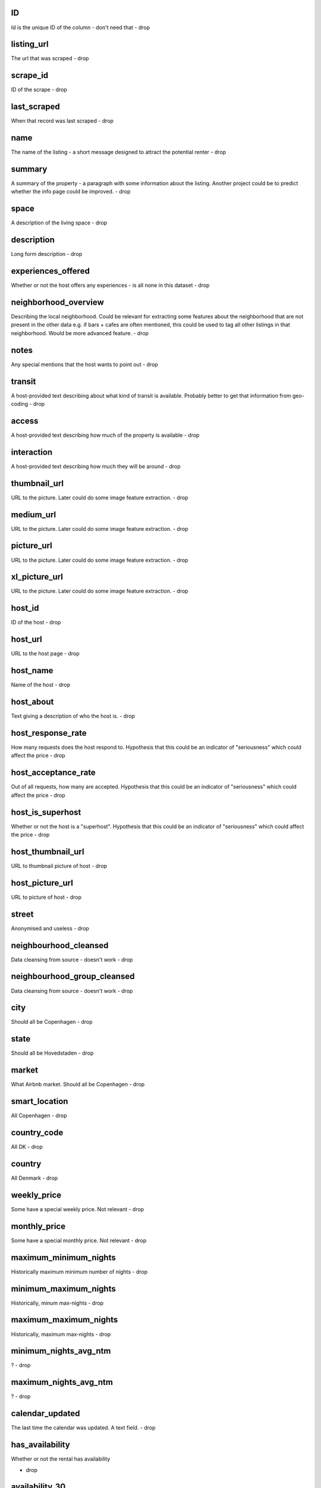 ID
==
Id is the unique ID of the column - don't need that
- drop

listing_url
===========
The url that was scraped
- drop

scrape_id
=========
ID of the scrape
- drop

last_scraped
============
When that record was last scraped
- drop

name
====
The name of the listing - a short message designed to attract the potential renter
- drop

summary
=======
A summary of the property - a paragraph with some information about the listing. Another project could be to predict whether the info page could be improved.
- drop

space
=====
A description of the living space
- drop

description
===========
Long form description
- drop

experiences_offered
===================
Whether or not the host offers any experiences - is all none in this dataset
- drop

neighborhood_overview
=====================
Describing the local neighborhood. Could be relevant for extracting some features about the neighborhood that are not present in the other data e.g. if bars + cafes are often mentioned, this could be used to tag all other listings in that neighborhood. Would be more advanced feature.
- drop

notes
=====
Any special mentions that the host wants to point out
- drop

transit
=======
A host-provided text describing about what kind of transit is available. Probably better to get that information from geo-coding
- drop

access
======
A host-provided text describing how much of the property is available
- drop

interaction
===========
A host-provided text describing how much they will be around
- drop

thumbnail_url
=============
URL to the picture. Later could do some image feature extraction.
- drop

medium_url
==========
URL to the picture. Later could do some image feature extraction.
- drop

picture_url
===========
URL to the picture. Later could do some image feature extraction.
- drop

xl_picture_url
==============
URL to the picture. Later could do some image feature extraction.
- drop


host_id
=======
ID of the host
- drop

host_url
========
URL to the host page
- drop

host_name
=========
Name of the host
- drop

host_about
==========
Text giving a description of who the host is.
- drop

host_response_rate
==================
How many requests does the host respond to. Hypothesis that this could be an indicator of "seriousness" which could affect the price
- drop

host_acceptance_rate
====================
Out of all requests, how many are accepted. Hypothesis that this could be an indicator of "seriousness" which could affect the price
- drop

host_is_superhost
=================
Whether or not the host is a "superhost". Hypothesis that this could be an indicator of "seriousness" which could affect the price
- drop

host_thumbnail_url
==================
URL to thumbnail picture of host
- drop

host_picture_url
================
URL to picture of host
- drop

street
======
Anonymised and useless
- drop

neighbourhood_cleansed
======================
Data cleansing from source - doesn't work
- drop

neighbourhood_group_cleansed
============================
Data cleansing from source - doesn't work
- drop

city
====
Should all be Copenhagen
- drop

state
=====
Should all be Hovedstaden
- drop

market
======
What Airbnb market. Should all be Copenhagen
- drop


smart_location
==============
All Copenhagen
- drop

country_code
============
All DK
- drop

country
=======
All Denmark
- drop

weekly_price
============
Some have a special weekly price. Not relevant
- drop

monthly_price
=============
Some have a special monthly price. Not relevant
- drop

maximum_minimum_nights
======================
Historically maximum minimum number of nights
- drop


minimum_maximum_nights
======================
Historically, minum max-nights
- drop

maximum_maximum_nights
======================
Historically, maximum max-nights
- drop

minimum_nights_avg_ntm
======================
?
- drop

maximum_nights_avg_ntm
======================
?
- drop

calendar_updated
================
The last time the calendar was updated. A text field.
- drop

has_availability
================
Whether or not the rental has availability

- drop

availability_30
===============
Number of availabilites over the next 30 days. Could be relevant to see if someone is overpricing. Maybe some adjusted target?

- drop


availability_60
===============
Number of availabilites over the next 60 days. Could be relevant to see if someone is under/overpriced. Maybe some adjusted target?
- drop

availability_90
===============
Number of availabilites over the next 90 days.
- drop
availability_365
================
Number of availabilities over the next 365 days.
- drop
calendar_last_scraped
=====================
When the calendar was last scraped
- drop
number_of_reviews
=================
Number of reviews of the rental
- drop
number_of_reviews_ltm
=====================
?
- drop
first_review
============
When was the first review
- drop

last_review
===========
When was the last review
- drop
review_scores_rating
====================
Total review
- drop
review_scores_accuracy
======================
Review of how accurate the information was
- drop
review_scores_cleanliness
=========================
Review of how clean it was
- drop

review_scores_checkin
=====================
Review of the checkin process
- drop

review_scores_communication
===========================
Review of host communication

- drop

review_scores_location
======================
Review of location. Could be relevant as a location scoring index -> high/low quality location
 - drop

review_scores_value
===================
Review of the overall value of the rental. Could be used to backtest validity of a given price
 - drop

requires_license
=================
If a license is required. In this dataset, always no.

 - drop

license
=======
Type of license? only 3 different values in the datasat and 11 non-NaN observations
 - drop

jurisdiction_names
==================
Not relevant in Copenhagen
- drop

calculated_host_listings_count
==============================
How many listings does the host have. Derived feature
- drop

calculated_host_listings_count_entire_homes
===========================================
How many homes is the host renting.
- drop

calculated_host_listings_count_private_rooms
============================================
How many private rooms is the host renting
- drop

calculated_host_listings_count_shared_rooms
===========================================
How many shared rooms is the host renting
- drop

reviews_per_month
=================
How many reviews per month does this property get
- drop

is_business_travel_ready
========================
Whether the rental is appropriate for business travel

Only false values in the dataset